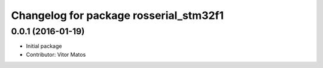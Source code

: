 ^^^^^^^^^^^^^^^^^^^^^^^^^^^^^^^^^^^^^^^
Changelog for package rosserial_stm32f1
^^^^^^^^^^^^^^^^^^^^^^^^^^^^^^^^^^^^^^^

0.0.1 (2016-01-19)
------------------
* Initial package
* Contributor: Vitor Matos
